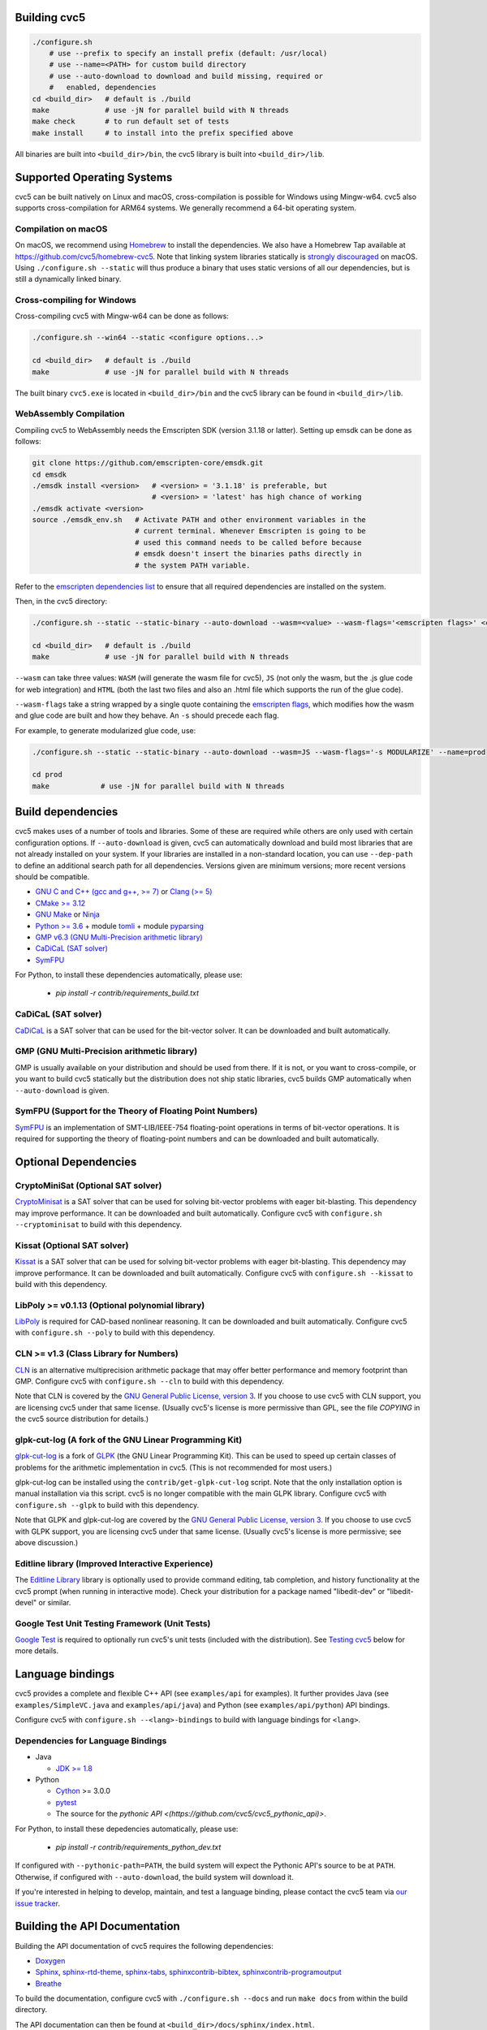Building cvc5
-------------

.. code:: bash

    ./configure.sh
        # use --prefix to specify an install prefix (default: /usr/local)
        # use --name=<PATH> for custom build directory
        # use --auto-download to download and build missing, required or
        #   enabled, dependencies
    cd <build_dir>   # default is ./build
    make             # use -jN for parallel build with N threads
    make check       # to run default set of tests
    make install     # to install into the prefix specified above

All binaries are built into ``<build_dir>/bin``, the cvc5 library is built into
``<build_dir>/lib``.


Supported Operating Systems
---------------------------

cvc5 can be built natively on Linux and macOS, cross-compilation is possible for
Windows using Mingw-w64. cvc5 also supports cross-compilation for ARM64 systems.
We generally recommend a 64-bit operating system.


Compilation on macOS
^^^^^^^^^^^^^^^^^^^^

On macOS, we recommend using `Homebrew <https://brew.sh/>`_ to install the
dependencies.  We also have a Homebrew Tap available at
https://github.com/cvc5/homebrew-cvc5.
Note that linking system libraries statically is
`strongly discouraged <https://developer.apple.com/library/archive/qa/qa1118/_index.html>`_
on macOS. Using ``./configure.sh --static`` will thus produce a binary
that uses static versions of all our dependencies, but is still a dynamically
linked binary.


Cross-compiling for Windows
^^^^^^^^^^^^^^^^^^^^^^^^^^^

Cross-compiling cvc5 with Mingw-w64 can be done as follows:

.. code:: bash

  ./configure.sh --win64 --static <configure options...>

  cd <build_dir>   # default is ./build
  make             # use -jN for parallel build with N threads

The built binary ``cvc5.exe`` is located in ``<build_dir>/bin`` and the cvc5
library can be found in ``<build_dir>/lib``.


WebAssembly Compilation
^^^^^^^^^^^^^^^^^^^^^^^^

Compiling cvc5 to WebAssembly needs the Emscripten SDK (version 3.1.18 or 
latter). Setting up emsdk can be done as follows:

.. code:: bash

  git clone https://github.com/emscripten-core/emsdk.git
  cd emsdk
  ./emsdk install <version>   # <version> = '3.1.18' is preferable, but 
                              # <version> = 'latest' has high chance of working
  ./emsdk activate <version>
  source ./emsdk_env.sh   # Activate PATH and other environment variables in the
                          # current terminal. Whenever Emscripten is going to be
                          # used this command needs to be called before because 
                          # emsdk doesn't insert the binaries paths directly in 
                          # the system PATH variable.

Refer to the `emscripten dependencies list <https://emscripten.org/docs/getting_started/downloads.html#platform-specific-notes>`_ 
to ensure that all required dependencies are installed on the system.

Then, in the cvc5 directory:

.. code:: bash

  ./configure.sh --static --static-binary --auto-download --wasm=<value> --wasm-flags='<emscripten flags>' <configure options...>

  cd <build_dir>   # default is ./build
  make             # use -jN for parallel build with N threads

``--wasm`` can take three values: ``WASM`` (will generate the wasm file for cvc5), ``JS``
(not only the wasm, but the .js glue code for web integration) and ``HTML`` (both
the last two files and also an .html file which supports the run of the glue
code).

``--wasm-flags`` take a string wrapped by a single quote containing the
`emscripten flags <https://github.com/emscripten-core/emscripten/blob/main/src/settings.js>`_,
which modifies how the wasm and glue code are built and how they behave. An ``-s``
should precede each flag.

For example, to generate modularized glue code, use:

.. code:: bash

  ./configure.sh --static --static-binary --auto-download --wasm=JS --wasm-flags='-s MODULARIZE' --name=prod

  cd prod
  make            # use -jN for parallel build with N threads

Build dependencies
------------------

cvc5 makes uses of a number of tools and libraries. Some of these are required
while others are only used with certain configuration options. If
``--auto-download`` is given, cvc5 can automatically download and build most
libraries that are not already installed on your system. If your libraries are
installed in a non-standard location, you can use ``--dep-path`` to define an
additional search path for all dependencies. Versions given are minimum
versions; more recent versions should be compatible.

- `GNU C and C++ (gcc and g++, >= 7) <https://gcc.gnu.org>`_
  or `Clang (>= 5) <https://clang.llvm.org>`_
- `CMake >= 3.12 <https://cmake.org>`_
- `GNU Make <https://www.gnu.org/software/make/>`_
  or `Ninja <https://ninja-build.org/>`_
- `Python >= 3.6 <https://www.python.org>`_
  + module `tomli <https://pypi.org/project/tomli/>`_
  + module `pyparsing <https://pypi.org/project/pyparsing/>`_
- `GMP v6.3 (GNU Multi-Precision arithmetic library) <https://gmplib.org>`_
- `CaDiCaL (SAT solver) <https://github.com/arminbiere/cadical>`_
- `SymFPU <https://github.com/martin-cs/symfpu/tree/CVC4>`_

For Python, to install these dependencies automatically, please use:

  - `pip install -r contrib/requirements_build.txt`

CaDiCaL (SAT solver)
^^^^^^^^^^^^^^^^^^^^^^^^^^^^^

`CaDiCaL <https://github.com/arminbiere/cadical>`_ is a SAT solver that can be
used for the bit-vector solver. It can be downloaded and built automatically.


GMP (GNU Multi-Precision arithmetic library)
^^^^^^^^^^^^^^^^^^^^^^^^^^^^^^^^^^^^^^^^^^^^

GMP is usually available on your distribution and should be used from there. If
it is not, or you want to cross-compile, or you want to build cvc5 statically
but the distribution does not ship static libraries, cvc5 builds GMP
automatically when ``--auto-download`` is given.


SymFPU (Support for the Theory of Floating Point Numbers)
^^^^^^^^^^^^^^^^^^^^^^^^^^^^^^^^^^^^^^^^^^^^^^^^^^^^^^^^^

`SymFPU <https://github.com/martin-cs/symfpu/tree/CVC4>`_ is an implementation
of SMT-LIB/IEEE-754 floating-point operations in terms of bit-vector operations.
It is required for supporting the theory of floating-point numbers and can be
downloaded and built automatically.


Optional Dependencies
---------------------


CryptoMiniSat (Optional SAT solver)
^^^^^^^^^^^^^^^^^^^^^^^^^^^^^^^^^^^

`CryptoMinisat <https://github.com/msoos/cryptominisat>`_ is a SAT solver that
can be used for solving bit-vector problems with eager bit-blasting. This
dependency may improve performance. It can be downloaded and built
automatically. Configure cvc5 with ``configure.sh --cryptominisat`` to build
with this dependency.


Kissat (Optional SAT solver)
^^^^^^^^^^^^^^^^^^^^^^^^^^^^

`Kissat <https://github.com/arminbiere/kissat>`_ is a SAT solver that can be
used for solving bit-vector problems with eager bit-blasting. This dependency
may improve performance. It can be downloaded and built automatically. Configure
cvc5 with ``configure.sh --kissat`` to build with this dependency.


LibPoly >= v0.1.13 (Optional polynomial library)
^^^^^^^^^^^^^^^^^^^^^^^^^^^^^^^^^^^^^^^^^^^^^^^^

`LibPoly <https://github.com/SRI-CSL/libpoly>`_ is required for CAD-based
nonlinear reasoning. It can be downloaded and built automatically. Configure
cvc5 with ``configure.sh --poly`` to build with this dependency.


CLN >= v1.3 (Class Library for Numbers)
^^^^^^^^^^^^^^^^^^^^^^^^^^^^^^^^^^^^^^^

`CLN <http://www.ginac.de/CLN>`_ is an alternative multiprecision arithmetic
package that may offer better performance and memory footprint than GMP.
Configure cvc5 with ``configure.sh --cln`` to build with this dependency.

Note that CLN is covered by the `GNU General Public License, version 3
<https://www.gnu.org/licenses/gpl-3.0.en.html>`_. If you choose to use cvc5 with
CLN support, you are licensing cvc5 under that same license. (Usually cvc5's
license is more permissive than GPL, see the file `COPYING` in the cvc5 source
distribution for details.)


glpk-cut-log (A fork of the GNU Linear Programming Kit)
^^^^^^^^^^^^^^^^^^^^^^^^^^^^^^^^^^^^^^^^^^^^^^^^^^^^^^^

`glpk-cut-log <https://github.com/timothy-king/glpk-cut-log/>`_ is a fork of
`GLPK <http://www.gnu.org/software/glpk/>`_ (the GNU Linear Programming Kit).
This can be used to speed up certain classes of problems for the arithmetic
implementation in cvc5. (This is not recommended for most users.)

glpk-cut-log can be installed using the ``contrib/get-glpk-cut-log`` script.
Note that the only installation option is manual installation via this script.
cvc5 is no longer compatible with the main GLPK library. Configure cvc5 with
``configure.sh --glpk`` to build with this dependency.

Note that GLPK and glpk-cut-log are covered by the `GNU General Public License,
version 3 <https://www.gnu.org/licenses/gpl-3.0.en.html>`_. If you choose to use
cvc5 with GLPK support, you are licensing cvc5 under that same license. (Usually
cvc5's license is more permissive; see above discussion.)


Editline library (Improved Interactive Experience)
^^^^^^^^^^^^^^^^^^^^^^^^^^^^^^^^^^^^^^^^^^^^^^^^^^

The `Editline Library <https://thrysoee.dk/editline/>`_ library is optionally
used to provide command editing, tab completion, and history functionality at
the cvc5 prompt (when running in interactive mode).  Check your distribution for
a package named "libedit-dev" or "libedit-devel" or similar.


Google Test Unit Testing Framework (Unit Tests)
^^^^^^^^^^^^^^^^^^^^^^^^^^^^^^^^^^^^^^^^^^^^^^^

`Google Test <https://github.com/google/googletest>`_ is required to optionally
run cvc5's unit tests (included with the distribution). 
See `Testing cvc5 <#testing-cvc5>`_
below for more details.


Language bindings
-----------------

cvc5 provides a complete and flexible C++ API (see ``examples/api`` for
examples). It further provides Java (see ``examples/SimpleVC.java`` and
``examples/api/java``) and Python (see ``examples/api/python``) API bindings.

Configure cvc5 with ``configure.sh --<lang>-bindings`` to build with language
bindings for ``<lang>``.


Dependencies for Language Bindings
^^^^^^^^^^^^^^^^^^^^^^^^^^^^^^^^^^

- Java

  - `JDK >= 1.8 <https://www.java.com>`_

- Python

  - `Cython <https://cython.org/>`_ >= 3.0.0
  - `pytest <https://docs.pytest.org/en/6.2.x/>`_
  - The source for the `pythonic API <(https://github.com/cvc5/cvc5_pythonic_api)>`.

For Python, to install these depedencies automatically, please use:

  - `pip install -r contrib/requirements_python_dev.txt`

If configured with ``--pythonic-path=PATH``, the build system will expect the Pythonic API's source to be at ``PATH``.
Otherwise, if configured with ``--auto-download``, the build system will download it.

If you're interested in helping to develop, maintain, and test a language
binding, please contact the cvc5 team via `our issue tracker
<https://github.com/cvc5/cvc5/issues>`_.


Building the API Documentation
------------------------------

Building the API documentation of cvc5 requires the following dependencies:

- `Doxygen <https://www.doxygen.nl>`_
- `Sphinx <https://www.sphinx-doc.org>`_,
  `sphinx-rtd-theme <https://sphinx-rtd-theme.readthedocs.io/>`_,
  `sphinx-tabs <https://sphinx-tabs.readthedocs.io/>`_,
  `sphinxcontrib-bibtex <https://sphinxcontrib-bibtex.readthedocs.io>`_,
  `sphinxcontrib-programoutput <https://sphinxcontrib-programoutput.readthedocs.io>`_
- `Breathe <https://breathe.readthedocs.io>`_

To build the documentation, configure cvc5 with ``./configure.sh --docs`` and
run ``make docs`` from within the build directory.

The API documentation can then be found at
``<build_dir>/docs/sphinx/index.html``.

To build the documentation for GitHub pages, change to the build directory and
call ``make docs-gh``. The content of directory ``<build_dir>/docs/sphinx-gh``
can then be copied over to GitHub pages.


Building the Examples
---------------------

See ``examples/README.md`` for instructions on how to build and run the
examples.


.. _testing-cvc5:

Testing cvc5
------------

We use ``ctest`` as test infrastructure. For all command-line options of ctest,
see ``ctest -h``. Some useful options are:

.. code::

    ctest -R <regex>           # run all tests with names matching <regex>
    ctest -E <regex>           # exclude tests with names matching <regex>
    ctest -L <regex>           # run all tests with labels matching <regex>
    ctest -LE <regex>          # exclude tests with labels matching <regex>
    ctest                      # run all tests
    ctest -jN                  # run all tests in parallel with N threads
    ctest --output-on-failure  # run all tests and print output of failed tests

We have 4 categories of tests:

- **examples** in directory ``examples`` (label: **example**)
- **regression tests** (5 levels) in directory ``test/regress`` (label: 
  **regressN** with N the regression level)
- **api tests** in directory ``test/api`` (label: **api**)
- **unit tests** in directory ``test/unit`` (label: **unit**)


Testing System Tests
^^^^^^^^^^^^^^^^^^^^

The system tests are not built by default.

.. code::

    make apitests                         # build and run all system tests
    make <api_test>                       # build test/system/<system_test>.<ext>
    ctest api/<api_test>                  # run test/system/<system_test>.<ext>

All system test binaries are built into ``<build_dir>/bin/test/system``.

We use prefix ``api/`` + ``<api_test>`` (for ``<api_test>`` in ``test/api``)
as test target name.

.. code::

    make ouroborous                       # build test/api/ouroborous.cpp
    ctest -R ouroborous                   # run all tests that match '*ouroborous*'
                                          # > runs api/ouroborous
    ctest -R ouroborous$                  # run all tests that match '*ouroborous'
                                          # > runs api/ouroborous
    ctest -R api/ouroborous$              # run all tests that match '*api/ouroborous'
                                          # > runs api/ouroborous


Testing Unit Tests
^^^^^^^^^^^^^^^^^^

The unit tests are not built by default.

Note that cvc5 can only be configured with unit tests in non-static builds with
assertions enabled.

.. code::

    make units                            # build and run all unit tests
    make <unit_test>                      # build test/unit/<subdir>/<unit_test>.<ext>
    ctest unit/<subdir>/<unit_test>       # run test/unit/<subdir>/<unit_test>.<ext>

All unit test binaries are built into ``<build_dir>/bin/test/unit``.

We use prefix ``unit/`` + ``<subdir>/`` + ``<unit_test>`` (for ``<unit_test>``
in ``test/unit/<subdir>``) as test target name.

.. code::

    make map_util_black                   # build test/unit/base/map_util_black.cpp
    ctest -R map_util_black               # run all tests that match '*map_util_black*'
                                          # > runs unit/base/map_util_black
    ctest -R base/map_util_black$         # run all tests that match '*base/map_util_black'
                                          # > runs unit/base/map_util_black
    ctest -R unit/base/map_util_black$    # run all tests that match '*unit/base/map_util_black'
                                          # > runs unit/base/map_util_black


Testing Regression Tests
^^^^^^^^^^^^^^^^^^^^^^^^

We use prefix ``regressN/`` + ``<subdir>/`` + ``<regress_test>`` (for
``<regress_test>`` in level ``N`` in ``test/regress/regressN/<subdir>``) as test
target name.

.. code::

    ctest -L regress                      # run all regression tests
    ctest -L regress0                     # run all regression tests in level 0
    ctest -L regress[0-1]                 # run all regression tests in level 0 and 1
    ctest -R regress                      # run all regression tests
    ctest -R regress0                     # run all regression tests in level 0
    ctest -R regress[0-1]                 # run all regression tests in level 0 and 1
    ctest -R regress0/bug288b             # run all tests that match '*regress0/bug288b*'
                                          # > runs regress0/bug288b


Custom Targets
^^^^^^^^^^^^^^

All custom test targets build and run a preconfigured set of tests.

- ``make check [-jN] [ARGS=-jN]``
  The default build-and-test target for cvc5, builds and runs all examples,
  all system and unit tests, and regression tests from levels 0 to 2.

- ``make systemtests [-jN] [ARGS=-jN]``
  Build and run all system tests.

- ``make units [-jN] [ARGS=-jN]``
  Build and run all unit tests.

- ``make regress [-jN] [ARGS=-jN]``
  Build and run regression tests from levels 0 to 2.

- ``make runexamples [-jN] [ARGS=-jN]``
  Build and run all examples.

- ``make coverage-test [-jN] [ARGS=-jN]``
  Build and run all tests (system and unit tests, regression tests level 0-4)
  with gcov to determine code coverage.

We use ``ctest`` as test infrastructure, and by default all test targets
are configured to **run** in parallel with the maximum number of threads
available on the system. Override with ``ARGS=-jN``.

Use ``-jN`` for parallel **building** with ``N`` threads.


Recompiling a specific cvc5 version with different LGPL library versions
------------------------------------------------------------------------

To recompile a specific static binary of cvc5 with different versions of the
linked LGPL libraries perform the following steps:

1. Make sure that you have installed the desired LGPL library versions.
   You can check the versions found by cvc5's build system during the configure
   phase.

2. Determine the commit sha and configuration of the cvc5 binary

.. code::
  
  cvc5 --show-config

3. Download the specific source code version:

.. code::
  
  wget https://github.com/cvc5/cvc5/archive/<commit-sha>.tar.gz

4. Extract the source code

.. code::
  
  tar xf <commit-sha>.tar.gz

5. Change into source code directory

.. code::
  
  cd cvc5-<commit-sha>

6. Configure cvc5 with options listed by ``cvc5 --show-config``

.. code::
  
  ./configure.sh --static <options>

7. Follow remaining steps from `build instructions <#building-cvc5>`_
